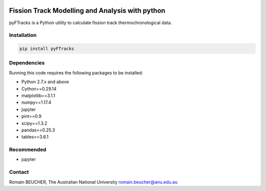 
.. image:: https://https://raw.githubusercontent.com/rbeucher/pyFTracks/master/docs/images/logo.png
    :align: center

================================================
Fission Track Modelling and Analysis with python
================================================

.. image:: https://img.shields.io/pypi/v/pyftracks.svg
    :target: https://pypi.python.org/pypi/pyftracks
    :alt: Pip
.. image:: https://mybinder.org/badge_logo.svg
    :target: https://mybinder.org/v2/gh/rbeucher/pyFTracks.git/master
    :alt: Logo


pyFTracks is a Python utility to calculate fission track
thermochronological data.

------------
Installation
------------

.. code:: bash

  pip install pyFTracks

------------
Dependencies
------------

Running this code requires the following packages to be installed:

- Python 2.7.x and above
- Cython==0.29.14
- matplotlib==3.1.1
- numpy==1.17.4
- jupyter
- pint==0.9
- scipy==1.3.2
- pandas==0.25.3
- tables==3.6.1

-----------
Recommended
-----------

- jupyter

-------
Contact
-------

Romain BEUCHER, The Australian National University
romain.beucher@anu.edu.au
